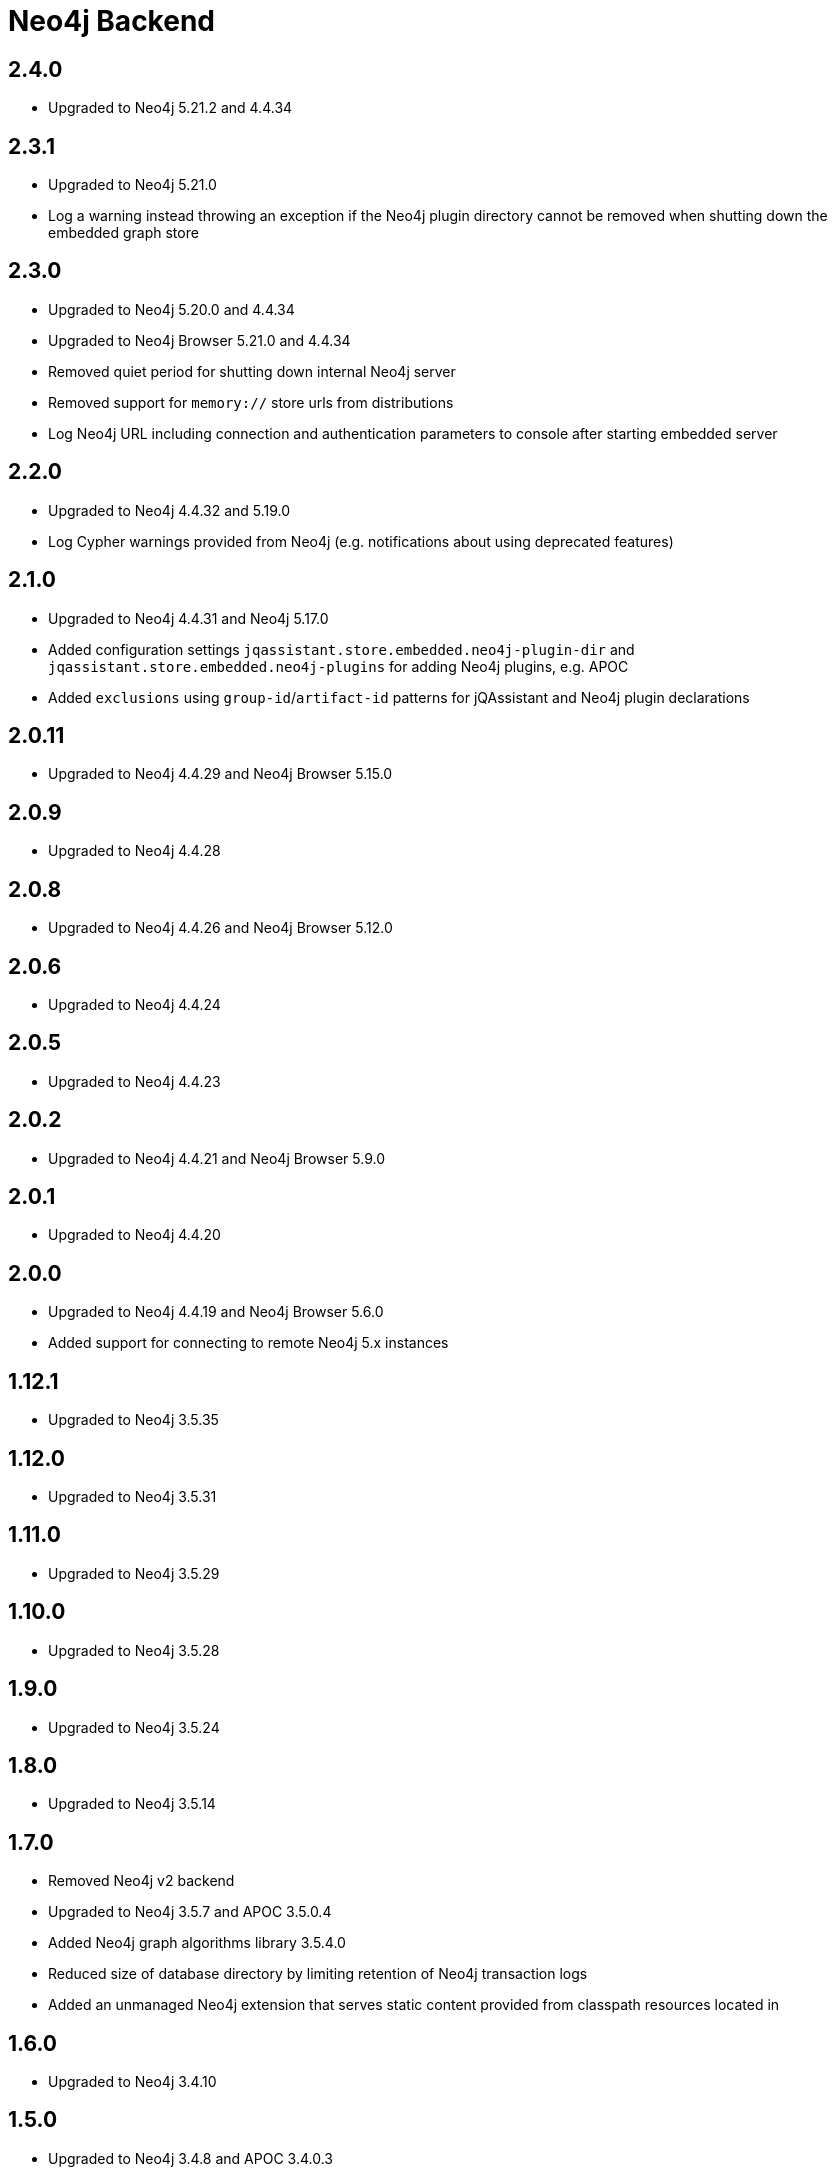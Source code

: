 
= Neo4j Backend

== 2.4.0

* Upgraded to Neo4j 5.21.2 and 4.4.34

== 2.3.1

* Upgraded to Neo4j 5.21.0
* Log a warning instead throwing an exception if the Neo4j plugin directory cannot be removed when shutting down the embedded graph store

== 2.3.0

* Upgraded to Neo4j 5.20.0 and 4.4.34
* Upgraded to Neo4j Browser 5.21.0 and 4.4.34
* Removed quiet period for shutting down internal Neo4j server
* Removed support for `memory://` store urls from distributions
* Log Neo4j URL including connection and authentication parameters to console after starting embedded server

== 2.2.0
* Upgraded to Neo4j 4.4.32 and 5.19.0
* Log Cypher warnings provided from Neo4j (e.g. notifications about using deprecated features)

== 2.1.0
* Upgraded to Neo4j 4.4.31 and Neo4j 5.17.0
* Added configuration settings `jqassistant.store.embedded.neo4j-plugin-dir` and `jqassistant.store.embedded.neo4j-plugins` for adding Neo4j plugins, e.g. APOC
* Added `exclusions` using `group-id`/`artifact-id` patterns for jQAssistant and Neo4j plugin declarations

== 2.0.11
* Upgraded to Neo4j 4.4.29 and Neo4j Browser 5.15.0

== 2.0.9
* Upgraded to Neo4j 4.4.28

== 2.0.8
* Upgraded to Neo4j 4.4.26 and Neo4j Browser 5.12.0

== 2.0.6
* Upgraded to Neo4j 4.4.24

== 2.0.5
* Upgraded to Neo4j 4.4.23

== 2.0.2
* Upgraded to Neo4j 4.4.21 and Neo4j Browser 5.9.0

== 2.0.1
* Upgraded to Neo4j 4.4.20

== 2.0.0
* Upgraded to Neo4j 4.4.19 and Neo4j Browser 5.6.0
* Added support for connecting to remote Neo4j 5.x instances

== 1.12.1
* Upgraded to Neo4j 3.5.35

== 1.12.0
* Upgraded to Neo4j 3.5.31

== 1.11.0

* Upgraded to Neo4j 3.5.29

== 1.10.0

* Upgraded to Neo4j 3.5.28

== 1.9.0

* Upgraded to Neo4j 3.5.24

== 1.8.0

* Upgraded to Neo4j 3.5.14

== 1.7.0

* Removed Neo4j v2 backend
* Upgraded to Neo4j 3.5.7 and APOC 3.5.0.4
* Added Neo4j graph algorithms library 3.5.4.0
* Reduced size of database directory by limiting retention of Neo4j transaction logs
* Added an unmanaged Neo4j extension that serves static content provided from classpath resources located in

== 1.6.0

* Upgraded to Neo4j 3.4.10

== 1.5.0

* Upgraded to Neo4j 3.4.8 and APOC 3.4.0.3

== 1.4.0

* Upgraded to Neo4j 2.3.12 and 3.4.0
* Added https://github.com/neo4j-contrib/neo4j-apoc-procedures[Awesome Procedures On Cypher for Neo4j] 3.4.0.1

== 1.3.0

* Prepared support for Neo4j 3.x

== 1.2.0

* Upgraded to Neo4j 2.3.8.




